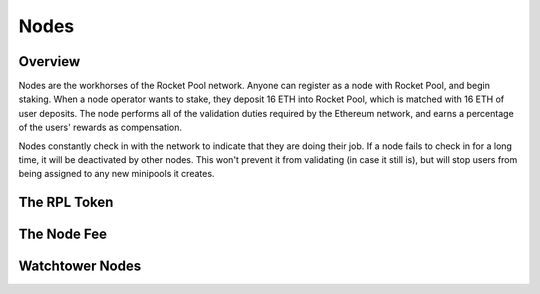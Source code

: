 #####
Nodes
#####


********
Overview
********

Nodes are the workhorses of the Rocket Pool network.
Anyone can register as a node with Rocket Pool, and begin staking.
When a node operator wants to stake, they deposit 16 ETH into Rocket Pool, which is matched with 16 ETH of user deposits.
The node performs all of the validation duties required by the Ethereum network, and earns a percentage of the users' rewards as compensation.

Nodes constantly check in with the network to indicate that they are doing their job.
If a node fails to check in for a long time, it will be deactivated by other nodes.
This won't prevent it from validating (in case it still is), but will stop users from being assigned to any new minipools it creates.


*************
The RPL Token
*************

************
The Node Fee
************

****************
Watchtower Nodes
****************
